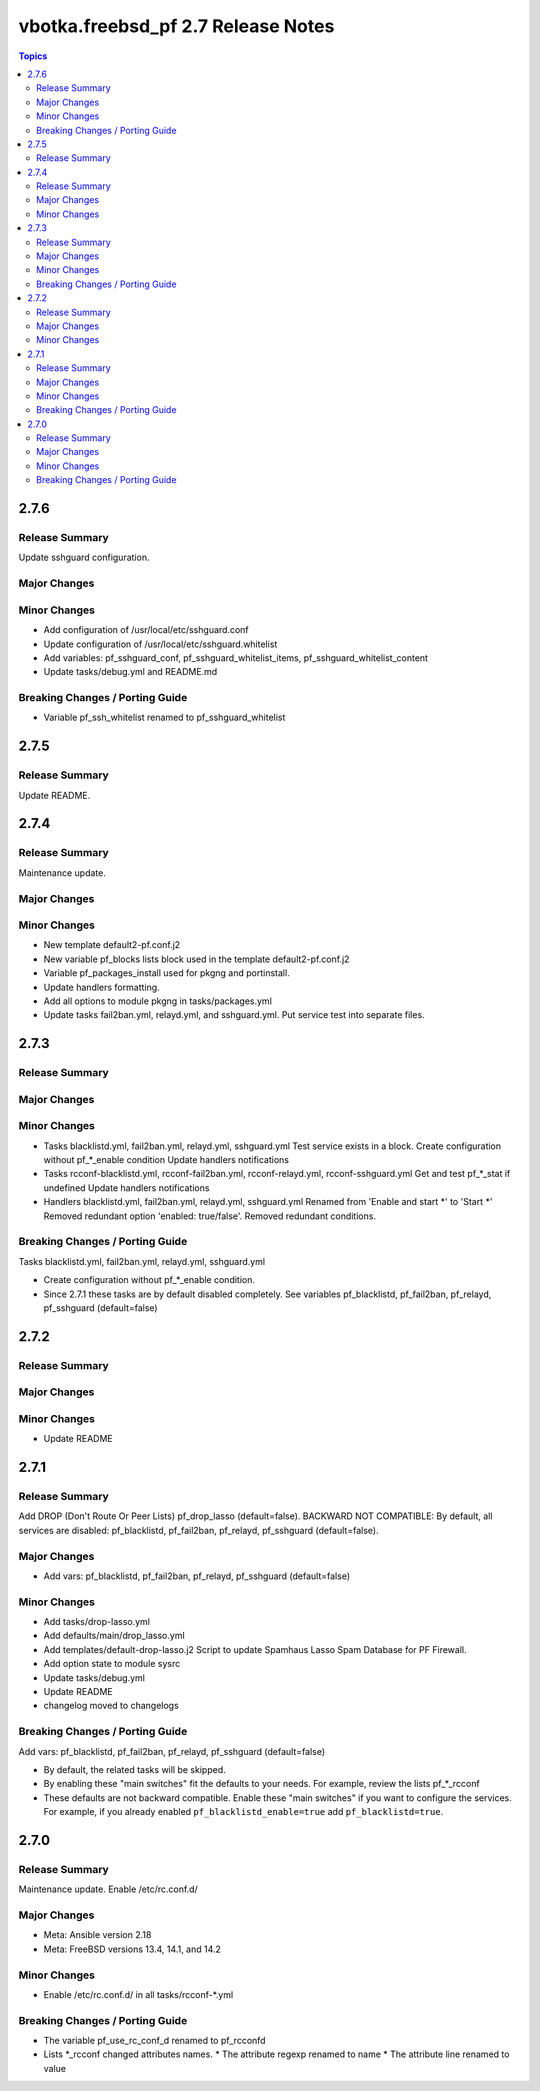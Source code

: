 ===================================
vbotka.freebsd_pf 2.7 Release Notes
===================================

.. contents:: Topics


2.7.6
=====

Release Summary
---------------
Update sshguard configuration.

Major Changes
-------------

Minor Changes
-------------
* Add configuration of /usr/local/etc/sshguard.conf
* Update configuration of /usr/local/etc/sshguard.whitelist
* Add variables: pf_sshguard_conf, pf_sshguard_whitelist_items,
  pf_sshguard_whitelist_content
* Update tasks/debug.yml and README.md

Breaking Changes / Porting Guide
--------------------------------
* Variable pf_ssh_whitelist renamed to pf_sshguard_whitelist


2.7.5
=====

Release Summary
---------------
Update README.


2.7.4
=====

Release Summary
---------------
Maintenance update.

Major Changes
-------------

Minor Changes
-------------
* New template default2-pf.conf.j2
* New variable pf_blocks lists block used in the template default2-pf.conf.j2
* Variable pf_packages_install used for pkgng and portinstall.
* Update handlers formatting.
* Add all options to module pkgng in tasks/packages.yml
* Update tasks fail2ban.yml, relayd.yml, and sshguard.yml. Put service
  test into separate files.

2.7.3
=====

Release Summary
---------------

Major Changes
-------------

Minor Changes
-------------
* Tasks blacklistd.yml, fail2ban.yml, relayd.yml, sshguard.yml
  Test service exists in a block.
  Create configuration without pf_*_enable condition
  Update handlers notifications
* Tasks rcconf-blacklistd.yml, rcconf-fail2ban.yml, rcconf-relayd.yml, rcconf-sshguard.yml
  Get and test pf_*_stat if undefined
  Update handlers notifications
* Handlers blacklistd.yml, fail2ban.yml, relayd.yml, sshguard.yml
  Renamed from 'Enable and start \*' to 'Start \*'
  Removed redundant option 'enabled: true/false'.
  Removed redundant conditions.

Breaking Changes / Porting Guide
--------------------------------
Tasks blacklistd.yml, fail2ban.yml, relayd.yml, sshguard.yml

* Create configuration without pf_*_enable condition.
* Since 2.7.1 these tasks are by default disabled completely. See variables
  pf_blacklistd, pf_fail2ban, pf_relayd, pf_sshguard (default=false)


2.7.2
=====

Release Summary
---------------

Major Changes
-------------

Minor Changes
-------------
* Update README


2.7.1
=====

Release Summary
---------------
Add DROP (Don't Route Or Peer Lists) pf_drop_lasso (default=false).
BACKWARD NOT COMPATIBLE: By default, all services are disabled:
pf_blacklistd, pf_fail2ban, pf_relayd, pf_sshguard (default=false).

Major Changes
-------------
* Add vars: pf_blacklistd, pf_fail2ban, pf_relayd, pf_sshguard (default=false)

Minor Changes
-------------
* Add tasks/drop-lasso.yml
* Add defaults/main/drop_lasso.yml
* Add templates/default-drop-lasso.j2
  Script to update Spamhaus Lasso Spam Database for PF Firewall.
* Add option state to module sysrc
* Update tasks/debug.yml
* Update README
* changelog moved to changelogs

Breaking Changes / Porting Guide
--------------------------------
Add vars: pf_blacklistd, pf_fail2ban, pf_relayd, pf_sshguard (default=false)

* By default, the related tasks will be skipped.
* By enabling these "main switches" fit the defaults to your needs. For example,
  review the lists pf_*_rcconf
* These defaults are not backward compatible. Enable these "main switches" if you want to configure
  the services. For example, if you already enabled ``pf_blacklistd_enable=true`` add
  ``pf_blacklistd=true``.


2.7.0
=====

Release Summary
---------------
Maintenance update. Enable /etc/rc.conf.d/

Major Changes
-------------
* Meta: Ansible version 2.18
* Meta: FreeBSD versions 13.4, 14.1, and 14.2

Minor Changes
-------------
* Enable /etc/rc.conf.d/ in all tasks/rcconf-\*.yml

Breaking Changes / Porting Guide
--------------------------------
* The variable pf_use_rc_conf_d renamed to pf_rcconfd
* Lists \*_rcconf changed attributes names.
  * The attribute regexp renamed to name
  * The attribute line renamed to value
